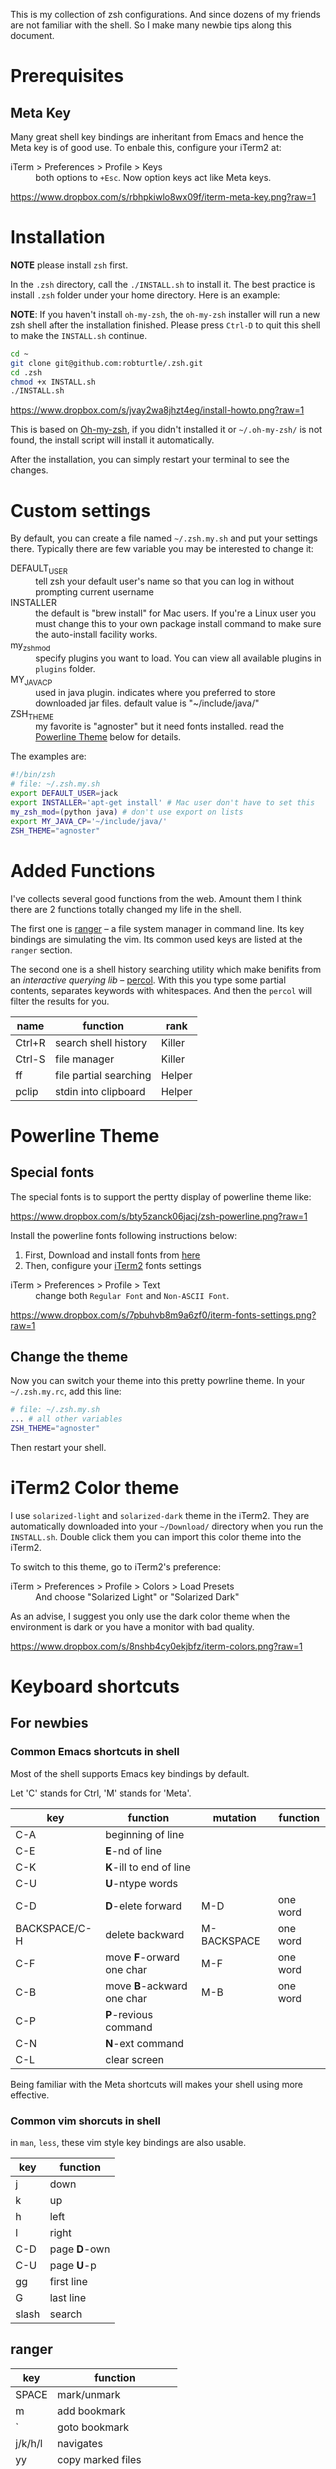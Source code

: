 This is my collection of zsh configurations. And since dozens of my friends are not familiar
with the shell. So I make many newbie tips along this document.

* Prerequisites
** Meta Key
Many great shell key bindings are inheritant from Emacs and hence the Meta key is of good use.
To enbale this, configure your iTerm2 at:

- iTerm > Preferences > Profile > Keys :: both options to =+Esc=. Now option keys act like Meta keys.

[[https://www.dropbox.com/s/rbhpkiwlo8wx09f/iterm-meta-key.png?raw=1][https://www.dropbox.com/s/rbhpkiwlo8wx09f/iterm-meta-key.png?raw=1]]

* Installation

*NOTE* please install =zsh= first.

In the =.zsh= directory, call the =./INSTALL.sh= to install it. The best practice is
install =.zsh= folder under your home directory. Here is an example:

*NOTE*: If you haven't install =oh-my-zsh=, the =oh-my-zsh= installer will run a new
zsh shell after the installation finished. Please press =Ctrl-D= to quit this shell to
make the =INSTALL.sh= continue.

#+header: :tangle yes
#+BEGIN_SRC sh
  cd ~
  git clone git@github.com:robturtle/.zsh.git
  cd .zsh
  chmod +x INSTALL.sh
  ./INSTALL.sh
#+END_SRC

[[https://www.dropbox.com/s/jvay2wa8jhzt4eg/install-howto.png?raw=1][https://www.dropbox.com/s/jvay2wa8jhzt4eg/install-howto.png?raw=1]]

This is based on [[https://github.com/robbyrussell/oh-my-zsh][Oh-my-zsh]], if you didn't installed it or =~/.oh-my-zsh/= is not found,
the install script will install it automatically.

After the installation, you can simply restart your terminal to see the changes.

* Custom settings
By default, you can create a file named =~/.zsh.my.sh= and put your settings there. Typically
there are few variable you may be interested to change it:

- DEFAULT_USER :: tell zsh your default user's name so that you can log in without prompting current username
- INSTALLER :: the default is "brew install" for Mac users. If you're a Linux user you must change this to
               your own package install command to make sure the auto-install facility works.
- my_zsh_mod :: specify plugins you want to load. You can view all available plugins in =plugins= folder.
- MY_JAVA_CP :: used in java plugin. indicates where you preferred to store downloaded jar files.
            default value is "~/include/java/"
- ZSH_THEME :: my favorite is "agnoster" but it need fonts installed. read the [[https://github.com/robturtle/.zsh#powerline-theme][Powerline Theme]] below for details.


The examples are:

#+header: :tangle yes
#+BEGIN_SRC sh
  #!/bin/zsh
  # file: ~/.zsh.my.sh
  export DEFAULT_USER=jack
  export INSTALLER='apt-get install' # Mac user don't have to set this
  my_zsh_mod=(python java) # don't use export on lists
  export MY_JAVA_CP='~/include/java/'
  ZSH_THEME="agnoster"
#+END_SRC

* Added Functions

I've collects several good functions from the web. Amount them I think there are 2 functions
totally changed my life in the shell.

The first one is [[http://ranger.nongnu.org/][ranger]] -- a file system manager in command line. Its key bindings are
simulating the vim. Its common used keys are listed at the =ranger= section.

The second one is a shell history searching utility which make benifits from an /interactive querying lib/
-- [[https://github.com/mooz/percol][percol]]. With this you type some partial contents, separates keywords with whitespaces. And then the
=percol= will filter the results for you.

| name   | function               | rank   |
|--------+------------------------+--------|
| Ctrl+R | search shell history   | Killer |
| Ctrl-S | file manager           | Killer |
| ff     | file partial searching | Helper |
| pclip  | stdin into clipboard   | Helper |

* Powerline Theme
** Special fonts
The special fonts is to support the pertty display of powerline theme like:

[[https://www.dropbox.com/s/bty5zanck06jacj/zsh-powerline.png?raw=1][https://www.dropbox.com/s/bty5zanck06jacj/zsh-powerline.png?raw=1]]

Install the powerline fonts following instructions below:

1. First, Download and install fonts from [[https://github.com/powerline/fonts/][here]]
2. Then, configure your [[https://www.iterm2.com/][iTerm2]] fonts settings

- iTerm > Preferences > Profile > Text :: change both =Regular Font= and =Non-ASCII Font=.

[[https://www.dropbox.com/s/7pbuhvb8m9a6zf0/iterm-fonts-settings.png?raw=1][https://www.dropbox.com/s/7pbuhvb8m9a6zf0/iterm-fonts-settings.png?raw=1]]

** Change the theme
Now you can switch your theme into this pretty powrline theme. In your =~/.zsh.my.rc=, add
this line:

#+header: :tangle yes
#+BEGIN_SRC sh
  # file: ~/.zsh.my.sh
  ... # all other variables
  ZSH_THEME="agnoster"
#+END_SRC

Then restart your shell.

* iTerm2 Color theme
I use =solarized-light= and =solarized-dark= theme in the iTerm2. They are automatically
downloaded into your =~/Download/= directory when you run the =INSTALL.sh=. Double click
them you can import this color theme into the iTerm2.

To switch to this theme, go to iTerm2's preference:

- iTerm > Preferences > Profile > Colors > Load Presets :: And choose "Solarized Light" or "Solarized Dark"

As an advise, I suggest you only use the dark color theme when the environment is dark or you have a
monitor with bad quality.

[[https://www.dropbox.com/s/8nshb4cy0ekjbfz/iterm-colors.png?raw=1][https://www.dropbox.com/s/8nshb4cy0ekjbfz/iterm-colors.png?raw=1]]

* Keyboard shortcuts
** For newbies

*** Common Emacs shortcuts in shell

 Most of the shell supports Emacs key bindings by default.

 Let 'C' stands for Ctrl, 'M' stands for 'Meta'.

 | key           | function                  | mutation    | function |
 |---------------+---------------------------+-------------+----------|
 | C-A           | beginning of line         |             |          |
 | C-E           | *E*-nd of line            |             |          |
 | C-K           | *K*-ill to end of line    |             |          |
 | C-U           | *U*-ntype words           |             |          |
 | C-D           | *D*-elete forward         | M-D         | one word |
 | BACKSPACE/C-H | delete backward           | M-BACKSPACE | one word |
 | C-F           | move *F*-orward one char  | M-F         | one word |
 | C-B           | move *B*-ackward one char | M-B         | one word |
 | C-P           | *P*-revious command       |             |          |
 | C-N           | *N*-ext command           |             |          |
 | C-L           | clear screen              |             |          |

 Being familiar with the Meta shortcuts will makes your shell using more effective.

*** Common vim shorcuts in shell

 in =man=, =less=, these vim style key bindings are also usable.

 | key     | function     |
 |---------+--------------|
 | j       | down         |
 | k       | up           |
 | h       | left         |
 | l       | right        |
 | C-D     | page *D*-own |
 | C-U     | page *U*-p   |
 | gg      | first line   |
 | G       | last line    |
 | slash   | search       |

** ranger

 | key     | function                 |
 |---------+--------------------------|
 | SPACE   | mark/unmark              |
 | m       | add bookmark             |
 | `       | goto bookmark            |
 | j/k/h/l | navigates                |
 | yy      | copy marked files        |
 | dd      | cut marked files         |
 | pp      | paste                    |
 | :delete | delete marked files      |
 | :mkdir  | make directory           |
 | zh      | toggle show hidden files |
 | q       | quit                     |

** git
 | name    | function                  | rank   |
 |---------+---------------------------+--------|
 | gitkall | show all branches in gitk | Helper |
